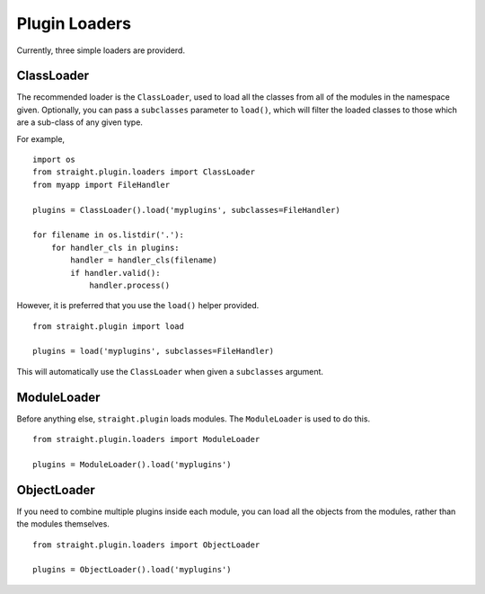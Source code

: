 Plugin Loaders
==============

Currently, three simple loaders are providerd.


ClassLoader
-----------

The recommended loader is the ``ClassLoader``, used to load all the
classes from all of the modules in the namespace given. Optionally,
you can pass a ``subclasses`` parameter to ``load()``, which will
filter the loaded classes to those which are a sub-class of any given
type.

For example,

::

    import os
    from straight.plugin.loaders import ClassLoader
    from myapp import FileHandler

    plugins = ClassLoader().load('myplugins', subclasses=FileHandler)

    for filename in os.listdir('.'):
        for handler_cls in plugins:
            handler = handler_cls(filename)
            if handler.valid():
                handler.process()

However, it is preferred that you use the ``load()`` helper provided.

::

    from straight.plugin import load

    plugins = load('myplugins', subclasses=FileHandler)

This will automatically use the ``ClassLoader`` when given a ``subclasses``
argument.


ModuleLoader
------------

Before anything else, ``straight.plugin`` loads modules. The
``ModuleLoader`` is used to do this.

::

    from straight.plugin.loaders import ModuleLoader

    plugins = ModuleLoader().load('myplugins')


ObjectLoader
------------

If you need to combine multiple plugins inside each module, you can
load all the objects from the modules, rather than the modules themselves.

::

    from straight.plugin.loaders import ObjectLoader
    
    plugins = ObjectLoader().load('myplugins')


